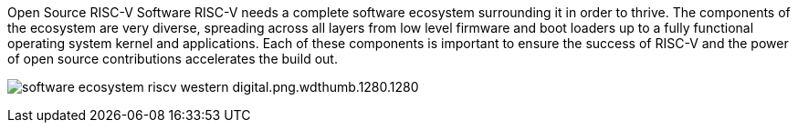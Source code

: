 Open Source RISC-V Software
RISC-V needs a complete software ecosystem surrounding it in order to thrive. The components of the ecosystem are very diverse, spreading across all layers from low level firmware and boot loaders up to a fully functional operating system kernel and applications. Each of these components is important to ensure the success of RISC-V and the power of open source contributions accelerates the build out.

image:../img/software-ecosystem-riscv-western-digital.png.wdthumb.1280.1280.png[]